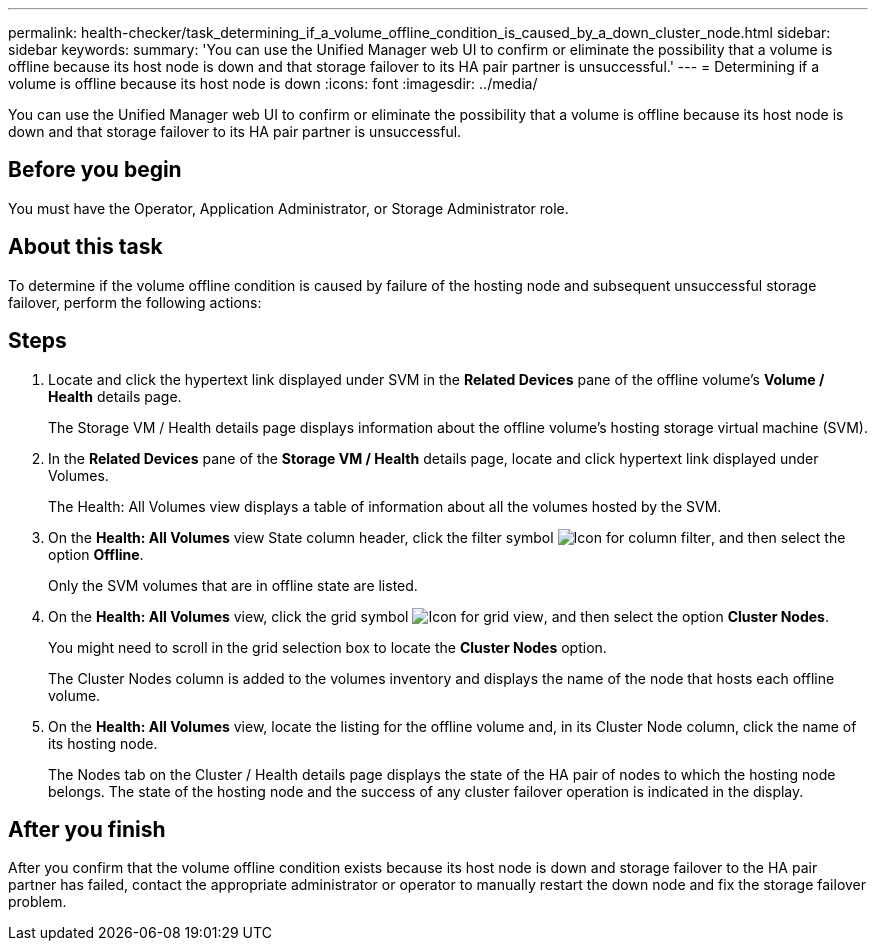 ---
permalink: health-checker/task_determining_if_a_volume_offline_condition_is_caused_by_a_down_cluster_node.html
sidebar: sidebar
keywords: 
summary: 'You can use the Unified Manager web UI to confirm or eliminate the possibility that a volume is offline because its host node is down and that storage failover to its HA pair partner is unsuccessful.'
---
= Determining if a volume is offline because its host node is down
:icons: font
:imagesdir: ../media/

[.lead]
You can use the Unified Manager web UI to confirm or eliminate the possibility that a volume is offline because its host node is down and that storage failover to its HA pair partner is unsuccessful.

== Before you begin

You must have the Operator, Application Administrator, or Storage Administrator role.

== About this task

To determine if the volume offline condition is caused by failure of the hosting node and subsequent unsuccessful storage failover, perform the following actions:

== Steps

. Locate and click the hypertext link displayed under SVM in the *Related Devices* pane of the offline volume's *Volume / Health* details page.
+
The Storage VM / Health details page displays information about the offline volume's hosting storage virtual machine (SVM).

. In the *Related Devices* pane of the *Storage VM / Health* details page, locate and click hypertext link displayed under Volumes.
+
The Health: All Volumes view displays a table of information about all the volumes hosted by the SVM.

. On the *Health: All Volumes* view State column header, click the filter symbol image:../media/filtericon_um60.png[Icon for column filter], and then select the option *Offline*.
+
Only the SVM volumes that are in offline state are listed.

. On the *Health: All Volumes* view, click the grid symbol image:../media/gridviewicon.gif[Icon for grid view], and then select the option *Cluster Nodes*.
+
You might need to scroll in the grid selection box to locate the *Cluster Nodes* option.
+
The Cluster Nodes column is added to the volumes inventory and displays the name of the node that hosts each offline volume.

. On the *Health: All Volumes* view, locate the listing for the offline volume and, in its Cluster Node column, click the name of its hosting node.
+
The Nodes tab on the Cluster / Health details page displays the state of the HA pair of nodes to which the hosting node belongs. The state of the hosting node and the success of any cluster failover operation is indicated in the display.

== After you finish

After you confirm that the volume offline condition exists because its host node is down and storage failover to the HA pair partner has failed, contact the appropriate administrator or operator to manually restart the down node and fix the storage failover problem.
